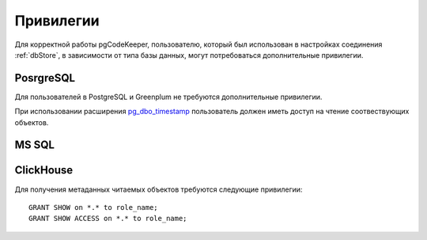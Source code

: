 ==========
Привилегии
==========

Для корректной работы pgCodeKeeper, пользователю, который был использован в настройках соединения :ref:`dbStore`, в зависимости от типа базы данных, могут потребоваться дополнительные привилегии.


PosrgreSQL
~~~~~~~~~~

Для пользователей в PostgreSQL и Greenplum не требуются дополнительные привилегии. 

При использовании расширения `pg_dbo_timestamp <https://github.com/pgcodekeeper/pg_dbo_timestamp/>`_ пользователь должен иметь доступ на чтение соотвествующих объектов.

MS SQL
~~~~~~



ClickHouse
~~~~~~~~~~

Для получения метаданных читаемых объектов требуются следующие привилегии:

::

 GRANT SHOW on *.* to role_name;
 GRANT SHOW ACCESS on *.* to role_name;